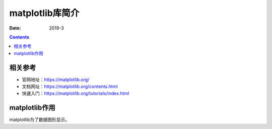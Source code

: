 .. _python.matplotlib.introduce:

======================================================================================================================================================
matplotlib库简介
======================================================================================================================================================



:Date: 2019-3

.. contents::

相关参考
======================================================================================================================================================

- 官网地址：https://matplotlib.org/
- 文档网址：https://matplotlib.org/contents.html
- 快速入门：https://matplotlib.org/tutorials/index.html



matplotlib作用
======================================================================================================================================================

matplotlib为了数据图形显示。


